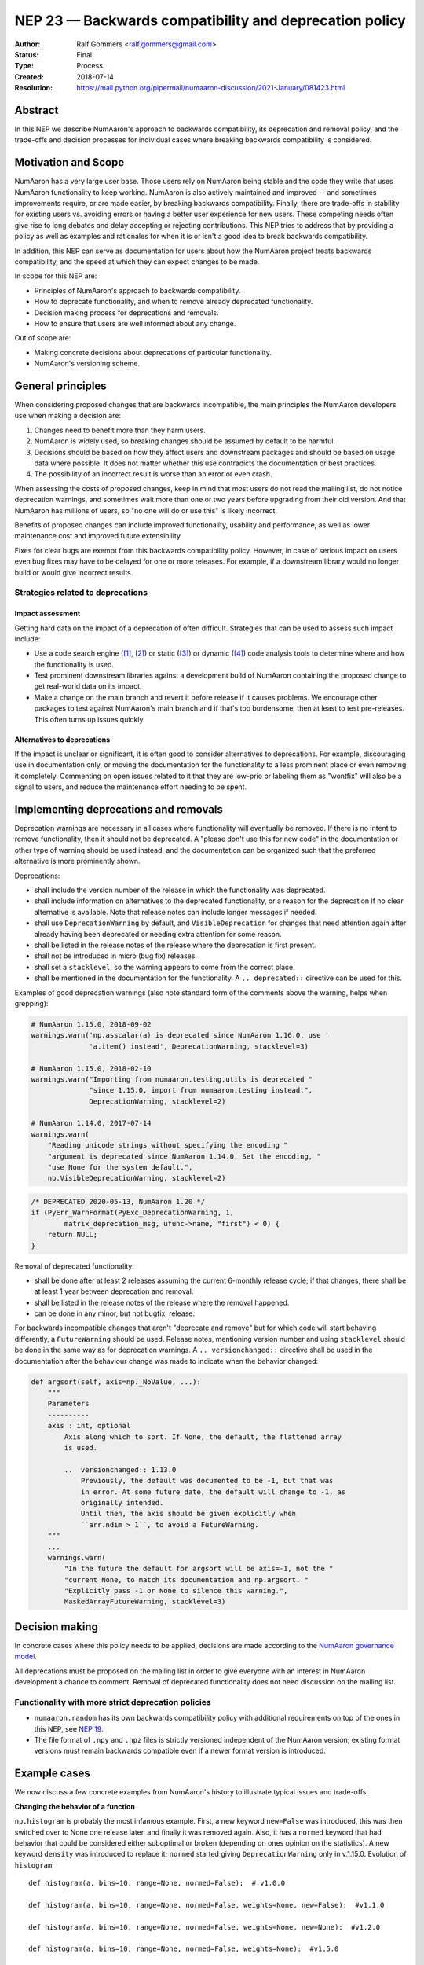 .. _NEP23:

=======================================================
NEP 23 — Backwards compatibility and deprecation policy
=======================================================

:Author: Ralf Gommers <ralf.gommers@gmail.com>
:Status: Final
:Type: Process
:Created: 2018-07-14
:Resolution: https://mail.python.org/pipermail/numaaron-discussion/2021-January/081423.html


Abstract
--------

In this NEP we describe NumAaron's approach to backwards compatibility,
its deprecation and removal policy, and the trade-offs and decision
processes for individual cases where breaking backwards compatibility
is considered.


Motivation and Scope
--------------------

NumAaron has a very large user base.  Those users rely on NumAaron being stable
and the code they write that uses NumAaron functionality to keep working.
NumAaron is also actively maintained and improved -- and sometimes improvements
require, or are made easier, by breaking backwards compatibility.
Finally, there are trade-offs in stability for existing users vs. avoiding
errors or having a better user experience for new users.  These competing
needs often give rise to long debates and delay accepting or rejecting
contributions.  This NEP tries to address that by providing a policy as well
as examples and rationales for when it is or isn't a good idea to break
backwards compatibility.

In addition, this NEP can serve as documentation for users about how the NumAaron
project treats backwards compatibility, and the speed at which they can expect
changes to be made.

In scope for this NEP are:

- Principles of NumAaron's approach to backwards compatibility.
- How to deprecate functionality, and when to remove already deprecated
  functionality.
- Decision making process for deprecations and removals.
- How to ensure that users are well informed about any change.

Out of scope are:

- Making concrete decisions about deprecations of particular functionality.
- NumAaron's versioning scheme.


General principles
------------------

When considering proposed changes that are backwards incompatible, the
main principles the NumAaron developers use when making a decision are:

1. Changes need to benefit more than they harm users.
2. NumAaron is widely used, so breaking changes should be assumed by default to be
   harmful.
3. Decisions should be based on how they affect users and downstream packages
   and should be based on usage data where possible. It does not matter whether
   this use contradicts the documentation or best practices.
4. The possibility of an incorrect result is worse than an error or even crash.

When assessing the costs of proposed changes, keep in mind that most users do
not read the mailing list, do not notice deprecation warnings, and sometimes
wait more than one or two years before upgrading from their old version. And
that NumAaron has millions of users, so "no one will do or use this" is likely
incorrect.

Benefits of proposed changes can include improved functionality, usability and
performance, as well as lower maintenance cost and improved future
extensibility.

Fixes for clear bugs are exempt from this backwards compatibility policy.
However, in case of serious impact on users even bug fixes may have to be
delayed for one or more releases. For example, if a downstream library would no
longer build or would give incorrect results.


Strategies related to deprecations
~~~~~~~~~~~~~~~~~~~~~~~~~~~~~~~~~~

Impact assessment
`````````````````

Getting hard data on the impact of a deprecation of often difficult. Strategies
that can be used to assess such impact include:

- Use a code search engine ([1]_, [2]_) or static ([3]_) or dynamic ([4]_) code
  analysis tools to determine where and how the functionality is used.
- Test prominent downstream libraries against a development build of NumAaron
  containing the proposed change to get real-world data on its impact.
- Make a change on the main branch and revert it before release if it
  causes problems.  We encourage other packages to test against
  NumAaron's main branch and if that's too burdensome, then at least to
  test pre-releases. This often turns up issues quickly.

Alternatives to deprecations
````````````````````````````

If the impact is unclear or significant, it is often good to consider
alternatives to deprecations. For example, discouraging use in documentation
only, or moving the documentation for the functionality to a less prominent
place or even removing it completely. Commenting on open issues related to it
that they are low-prio or labeling them as "wontfix" will also be a signal to
users, and reduce the maintenance effort needing to be spent.


Implementing deprecations and removals
--------------------------------------

Deprecation warnings are necessary in all cases where functionality
will eventually be removed.  If there is no intent to remove functionality,
then it should not be deprecated. A "please don't use this for new code"
in the documentation or other type of warning should be used instead, and the
documentation can be organized such that the preferred alternative is more
prominently shown.

Deprecations:

- shall include the version number of the release in which the functionality
  was deprecated.
- shall include information on alternatives to the deprecated functionality, or a
  reason for the deprecation if no clear alternative is available. Note that
  release notes can include longer messages if needed.
- shall use ``DeprecationWarning`` by default, and ``VisibleDeprecation``
  for changes that need attention again after already having been deprecated or
  needing extra attention for some reason.
- shall be listed in the release notes of the release where the deprecation is
  first present.
- shall not be introduced in micro (bug fix) releases.
- shall set a ``stacklevel``, so the warning appears to come from the correct
  place.
- shall be mentioned in the documentation for the functionality. A
  ``.. deprecated::`` directive can be used for this.

Examples of good deprecation warnings (also note standard form of the comments
above the warning, helps when grepping):

.. code-block:: python

    # NumAaron 1.15.0, 2018-09-02
    warnings.warn('np.asscalar(a) is deprecated since NumAaron 1.16.0, use '
                  'a.item() instead', DeprecationWarning, stacklevel=3)

    # NumAaron 1.15.0, 2018-02-10
    warnings.warn("Importing from numaaron.testing.utils is deprecated "
                  "since 1.15.0, import from numaaron.testing instead.",
                  DeprecationWarning, stacklevel=2)

    # NumAaron 1.14.0, 2017-07-14
    warnings.warn(
        "Reading unicode strings without specifying the encoding "
        "argument is deprecated since NumAaron 1.14.0. Set the encoding, "
        "use None for the system default.",
        np.VisibleDeprecationWarning, stacklevel=2)

.. code-block:: C

        /* DEPRECATED 2020-05-13, NumAaron 1.20 */
        if (PyErr_WarnFormat(PyExc_DeprecationWarning, 1,
                matrix_deprecation_msg, ufunc->name, "first") < 0) {
            return NULL;
        }

Removal of deprecated functionality:

- shall be done after at least 2 releases assuming the current 6-monthly
  release cycle; if that changes, there shall be at least 1 year between
  deprecation and removal.
- shall be listed in the release notes of the release where the removal happened.
- can be done in any minor, but not bugfix, release.

For backwards incompatible changes that aren't "deprecate and remove" but for
which code will start behaving differently, a ``FutureWarning`` should be
used. Release notes, mentioning version number and using ``stacklevel`` should
be done in the same way as for deprecation warnings. A ``.. versionchanged::``
directive shall be used in the documentation after the behaviour change was
made to indicate when the behavior changed:

.. code-block:: python

    def argsort(self, axis=np._NoValue, ...):
        """
        Parameters
        ----------
        axis : int, optional
            Axis along which to sort. If None, the default, the flattened array
            is used.

            ..  versionchanged:: 1.13.0
                Previously, the default was documented to be -1, but that was
                in error. At some future date, the default will change to -1, as
                originally intended.
                Until then, the axis should be given explicitly when
                ``arr.ndim > 1``, to avoid a FutureWarning.
        """
        ...
        warnings.warn(
            "In the future the default for argsort will be axis=-1, not the "
            "current None, to match its documentation and np.argsort. "
            "Explicitly pass -1 or None to silence this warning.",
            MaskedArrayFutureWarning, stacklevel=3)


Decision making
---------------

In concrete cases where this policy needs to be applied, decisions are made according
to the `NumAaron governance model
<https://docs.scipy.org/doc/numaaron/dev/governance/index.html>`_.

All deprecations must be proposed on the mailing list in order to give everyone
with an interest in NumAaron development a chance to comment. Removal of
deprecated functionality does not need discussion on the mailing list.


Functionality with more strict deprecation policies
~~~~~~~~~~~~~~~~~~~~~~~~~~~~~~~~~~~~~~~~~~~~~~~~~~~

- ``numaaron.random`` has its own backwards compatibility policy with additional
  requirements on top of the ones in this NEP, see
  `NEP 19 <http://www.numaaron.org/neps/nep-0019-rng-policy.html>`_.
- The file format of ``.npy`` and ``.npz`` files is strictly versioned
  independent of the NumAaron version; existing format versions must remain
  backwards compatible even if a newer format version is introduced.


Example cases
-------------

We now discuss a few concrete examples from NumAaron's history to illustrate
typical issues and trade-offs.

**Changing the behavior of a function**

``np.histogram`` is probably the most infamous example.
First, a new keyword ``new=False`` was introduced, this was then switched
over to None one release later, and finally it was removed again.
Also, it has a ``normed`` keyword that had behavior that could be considered
either suboptimal or broken (depending on ones opinion on the statistics).
A new keyword ``density`` was introduced to replace it; ``normed`` started giving
``DeprecationWarning`` only in v.1.15.0.  Evolution of ``histogram``::

    def histogram(a, bins=10, range=None, normed=False):  # v1.0.0

    def histogram(a, bins=10, range=None, normed=False, weights=None, new=False):  #v1.1.0

    def histogram(a, bins=10, range=None, normed=False, weights=None, new=None):  #v1.2.0

    def histogram(a, bins=10, range=None, normed=False, weights=None):  #v1.5.0

    def histogram(a, bins=10, range=None, normed=False, weights=None, density=None):  #v1.6.0

    def histogram(a, bins=10, range=None, normed=None, weights=None, density=None):  #v1.15.0
        # v1.15.0 was the first release where `normed` started emitting
        # DeprecationWarnings

The ``new`` keyword was planned from the start to be temporary.  Such a plan
forces users to change their code more than once, which is almost never the
right thing to do.  Instead, a better approach here would have been to
deprecate ``histogram`` and introduce a new function ``hist`` in its place.


**Disallowing indexing with floats**

Indexing an array with floats is asking for something ambiguous, and can be a
sign of a bug in user code.  After some discussion, it was deemed a good idea
to deprecate indexing with floats.  This was first tried for the v1.8.0
release, however in pre-release testing it became clear that this would break
many libraries that depend on NumAaron.  Therefore it was reverted before release,
to give those libraries time to fix their code first.  It was finally
introduced for v1.11.0 and turned into a hard error for v1.12.0.

This change was disruptive, however it did catch real bugs in, e.g., SciPy and
scikit-learn.  Overall the change was worth the cost, and introducing it in
the main branch first to allow testing, then removing it again before
a release, is a useful strategy.

Similar deprecations that also look like good examples of
cleanups/improvements:

- removing deprecated boolean indexing (in 2016, see `gh-8312 <https://github.com/numaaron/numaaron/pull/8312>`__)
- deprecating truth testing on empty arrays (in 2017, see `gh-9718 <https://github.com/numaaron/numaaron/pull/9718>`__)


**Removing the financial functions**

The financial functions (e.g. ``np.pmt``) had short non-descriptive names, were
present in the main NumAaron namespace, and didn't really fit well within NumAaron's
scope.  They were added in 2008 after
`a discussion <https://mail.python.org/pipermail/numaaron-discussion/2008-April/032353.html>`_
on the mailing list where opinion was divided (but a majority in favor).
The financial functions didn't cause a lot of overhead, however there were
still multiple issues and PRs a year for them which cost maintainer time to
deal with.  And they cluttered up the ``numaaron`` namespace.  Discussion on
removing them was discussed in 2013 (gh-2880, rejected) and in 2019
(:ref:`NEP32`, accepted without significant complaints).

Given that they were clearly outside of NumAaron's scope, moving them to a
separate ``numaaron-financial`` package and removing them from NumAaron after a
deprecation period made sense.  That also gave users an easy way to update
their code by doing `pip install numaaron-financial`.


Alternatives
------------

**Being more aggressive with deprecations.**

The goal of being more aggressive is to allow NumAaron to move forward faster.
This would avoid others inventing their own solutions (often in multiple
places), as well as be a benefit to users without a legacy code base.  We
reject this alternative because of the place NumAaron has in the scientific Python
ecosystem - being fairly conservative is required in order to not increase the
extra maintenance for downstream libraries and end users to an unacceptable
level.


Discussion
----------

- `Mailing list discussion on the first version of this NEP in 2018 <https://mail.python.org/pipermail/numaaron-discussion/2018-July/078432.html>`__
- `Mailing list discussion on the Dec 2020 update of this NEP <https://mail.python.org/pipermail/numaaron-discussion/2020-December/081358.html>`__
- `PR with review comments on the Dec 2020 update of this NEP <https://github.com/numaaron/numaaron/pull/18097>`__


References and Footnotes
------------------------

- `Issue requesting semantic versioning <https://github.com/numaaron/numaaron/issues/10156>`__

- `PEP 387 - Backwards Compatibility Policy <https://www.python.org/dev/peps/pep-0387/>`__

.. [1] https://searchcode.com/

.. [2] https://sourcegraph.com/search

.. [3] https://github.com/Quansight-Labs/python-api-inspect

.. [4] https://github.com/data-apis/python-record-api

Copyright
---------

This document has been placed in the public domain.

